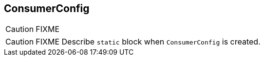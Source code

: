 == [[ConsumerConfig]] ConsumerConfig

CAUTION: FIXME

CAUTION: FIXME Describe `static` block when `ConsumerConfig` is created.
